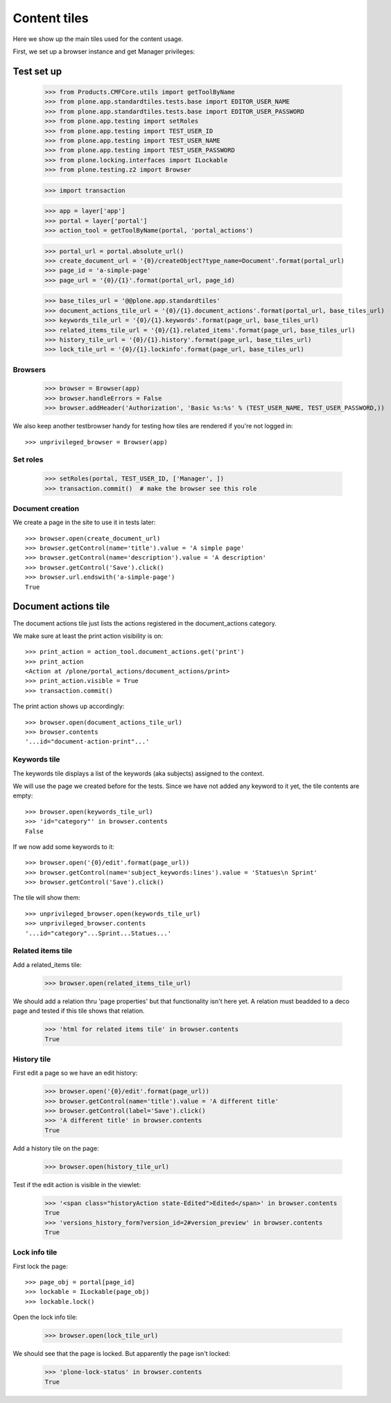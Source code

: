 =============
Content tiles
=============

Here we show up the main tiles used for the content usage.

First, we set up a browser instance and get Manager privileges::


Test set up
===========

    >>> from Products.CMFCore.utils import getToolByName
    >>> from plone.app.standardtiles.tests.base import EDITOR_USER_NAME
    >>> from plone.app.standardtiles.tests.base import EDITOR_USER_PASSWORD
    >>> from plone.app.testing import setRoles
    >>> from plone.app.testing import TEST_USER_ID
    >>> from plone.app.testing import TEST_USER_NAME
    >>> from plone.app.testing import TEST_USER_PASSWORD
    >>> from plone.locking.interfaces import ILockable
    >>> from plone.testing.z2 import Browser

    >>> import transaction

    >>> app = layer['app']
    >>> portal = layer['portal']
    >>> action_tool = getToolByName(portal, 'portal_actions')

    >>> portal_url = portal.absolute_url()
    >>> create_document_url = '{0}/createObject?type_name=Document'.format(portal_url)
    >>> page_id = 'a-simple-page'
    >>> page_url = '{0}/{1}'.format(portal_url, page_id)

    >>> base_tiles_url = '@@plone.app.standardtiles'
    >>> document_actions_tile_url = '{0}/{1}.document_actions'.format(portal_url, base_tiles_url)
    >>> keywords_tile_url = '{0}/{1}.keywords'.format(page_url, base_tiles_url)
    >>> related_items_tile_url = '{0}/{1}.related_items'.format(page_url, base_tiles_url)
    >>> history_tile_url = '{0}/{1}.history'.format(page_url, base_tiles_url)
    >>> lock_tile_url = '{0}/{1}.lockinfo'.format(page_url, base_tiles_url)


Browsers
--------

    >>> browser = Browser(app)
    >>> browser.handleErrors = False
    >>> browser.addHeader('Authorization', 'Basic %s:%s' % (TEST_USER_NAME, TEST_USER_PASSWORD,))

We also keep another testbrowser handy for testing how tiles are rendered if
you're not logged in::

    >>> unprivileged_browser = Browser(app)


Set roles
---------

    >>> setRoles(portal, TEST_USER_ID, ['Manager', ])
    >>> transaction.commit()  # make the browser see this role


Document creation
-----------------

We create a page in the site to use it in tests later::

    >>> browser.open(create_document_url)
    >>> browser.getControl(name='title').value = 'A simple page'
    >>> browser.getControl(name='description').value = 'A description'
    >>> browser.getControl('Save').click()
    >>> browser.url.endswith('a-simple-page')
    True


Document actions tile
=====================

The document actions tile just lists the actions registered
in the document_actions category.

We make sure at least the print action visibility is on::

    >>> print_action = action_tool.document_actions.get('print')
    >>> print_action
    <Action at /plone/portal_actions/document_actions/print>
    >>> print_action.visible = True
    >>> transaction.commit()

The print action shows up accordingly::

    >>> browser.open(document_actions_tile_url)
    >>> browser.contents
    '...id="document-action-print"...'


Keywords tile
-------------

The keywords tile displays a list of the keywords (aka subjects)
assigned to the context.

We will use the page we created before for the tests. Since we have
not added any keyword to it yet, the tile contents are empty::

    >>> browser.open(keywords_tile_url)
    >>> 'id="category"' in browser.contents
    False

If we now add some keywords to it::

    >>> browser.open('{0}/edit'.format(page_url))
    >>> browser.getControl(name='subject_keywords:lines').value = 'Statues\n Sprint'
    >>> browser.getControl('Save').click()

The tile will show them::

    >>> unprivileged_browser.open(keywords_tile_url)
    >>> unprivileged_browser.contents
    '...id="category"...Sprint...Statues...'


Related items tile
------------------

Add a related_items tile:

    >>> browser.open(related_items_tile_url)

We should add a relation thru 'page properties' but that functionality isn't here yet.
A relation must beadded to a deco page and tested if this tile shows that relation.

    >>> 'html for related items tile' in browser.contents
    True


History tile
------------

First edit a page so we have an edit history:

   >>> browser.open('{0}/edit'.format(page_url))
   >>> browser.getControl(name='title').value = 'A different title'
   >>> browser.getControl(label='Save').click()
   >>> 'A different title' in browser.contents
   True

Add a history tile on the page:

    >>> browser.open(history_tile_url)

Test if the edit action is visible in the viewlet:

    >>> '<span class="historyAction state-Edited">Edited</span>' in browser.contents
    True
    >>> 'versions_history_form?version_id=2#version_preview' in browser.contents
    True


Lock info tile
--------------

First lock the page::

    >>> page_obj = portal[page_id]
    >>> lockable = ILockable(page_obj)
    >>> lockable.lock()

Open the lock info tile:

    >>> browser.open(lock_tile_url)

We should see that the page is locked. But apparently the page isn't locked:

    >>> 'plone-lock-status' in browser.contents
    True
